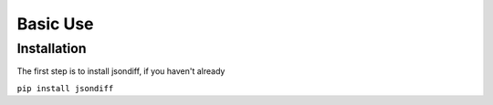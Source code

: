 Basic Use
=========

Installation
------------

The first step is to install jsondiff, if you haven't already

``pip install jsondiff``

